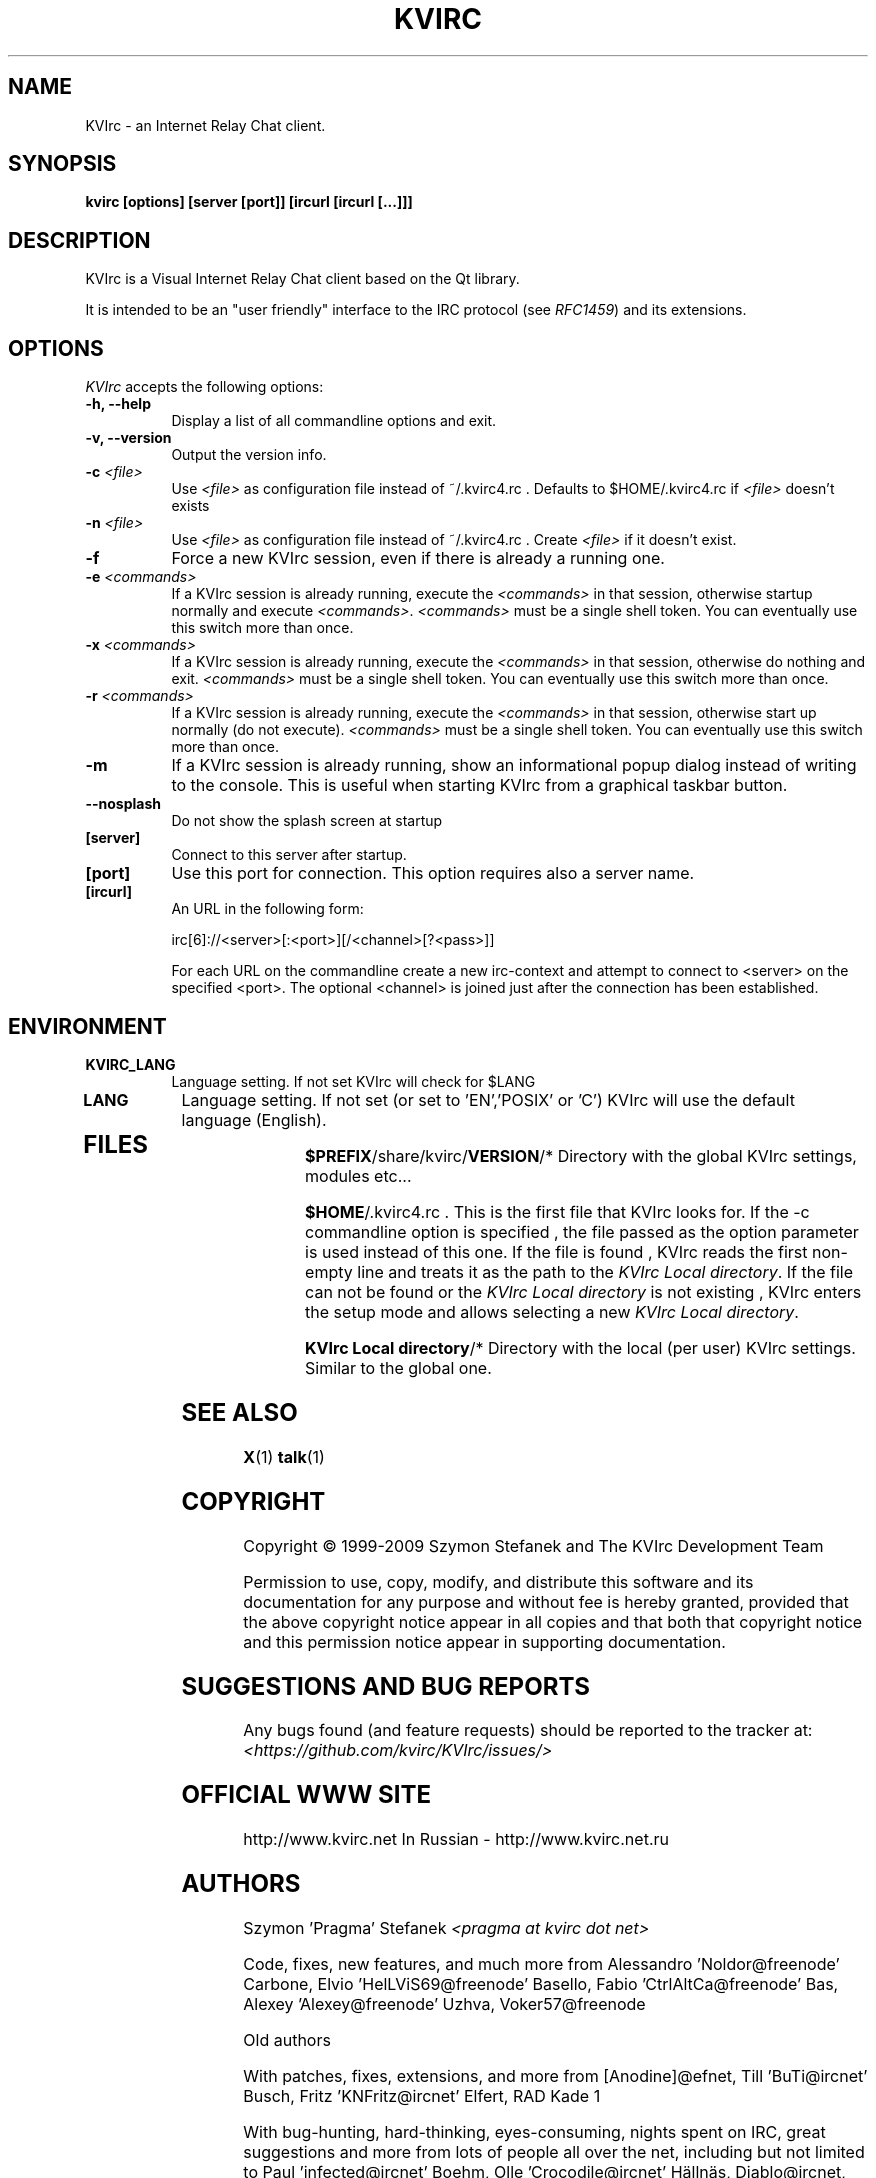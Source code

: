 .TH KVIRC 1 "02/09/2009" Version 4.0.0
.SH NAME
KVIrc - an Internet Relay Chat client.
.SH SYNOPSIS
.B kvirc [options] [server [port]] [ircurl [ircurl [...]]]

.SH DESCRIPTION
.PP
KVIrc is a Visual Internet Relay Chat client based on the Qt library.
.PP
It is intended to be an "user friendly" interface to the IRC protocol (see \fIRFC1459\fP)
and its extensions.
.SH OPTIONS
\fIKVIrc\fP accepts the following options:
.TP 8
.B  \-h, \-\-help
Display a list of all commandline options and exit.
.TP 8
.B \-v, \-\-version
Output the version info.
.TP 8
.B \-c \fI<file>\fP
Use \fI<file>\fP as configuration file instead of ~/.kvirc4.rc .
Defaults to $HOME/.kvirc4.rc if \fI<file>\fP doesn't exists
.TP 8
.B \-n \fI<file>\fP
Use \fI<file>\fP as configuration file instead of ~/.kvirc4.rc .
Create \fI<file>\fP if it doesn't exist.
.TP 8
.B \-f
Force a new KVIrc session, even if there is already a running one.
.TP 8
.B \-e \fI<commands>\fP
If a KVIrc session is already running, execute the \fI<commands>\fP
in that session, otherwise startup normally and execute \fI<commands>\fP.
\fI<commands>\fP must be a single shell token.
You can eventually use this switch more than once.
.TP 8
.B \-x \fI<commands>\fP
If a KVIrc session is already running, execute the \fI<commands>\fP
in that session, otherwise do nothing and exit.
\fI<commands>\fP must be a single shell token.
You can eventually use this switch more than once.
.TP 8
.B \-r \fI<commands>\fP
If a KVIrc session is already running, execute the \fI<commands>\fP
in that session, otherwise start up normally (do not execute).
\fI<commands>\fP must be a single shell token.
You can eventually use this switch more than once.
.TP 8
.B \-m
If a KVIrc session is already running, show an informational popup dialog
instead of writing to the console.
This is useful when starting KVIrc from a graphical taskbar button.
.TP 8
.B \-\-nosplash
Do not show the splash screen at startup
.TP 8
.B [server]
Connect to this server after startup.
.TP 8
.B [port]
Use this port for connection.
This option requires also a server name.
.TP 8
.B [ircurl]
An URL in the following form:

  irc[6]://<server>[:<port>][/<channel>[?<pass>]]

For each URL on the commandline create a new irc-context
and attempt to connect to <server> on the specified <port>.
The optional <channel> is joined just after the connection
has been established.

.SH ENVIRONMENT
.PP
.TP 8
.B KVIRC_LANG
Language setting.
If not set KVIrc will check for $LANG
.TP 8
.B LANG
Language setting.
If not set (or set to 'EN','POSIX' or 'C') KVIrc will use the default language (English).
.TP 8

.SH FILES

\fB$PREFIX\fP/share/kvirc/\fBVERSION\fP/*
Directory with the global KVIrc settings, modules etc...

\fB$HOME\fP/.kvirc4.rc . This is the first file that KVIrc looks for.
If the \-c commandline option is specified , the file passed
as the option parameter is used instead of this one.
If the file is found , KVIrc reads the first non-empty line
and treats it as the path to the \fIKVIrc Local directory\fP.
If the file can not be found or the \fIKVIrc Local directory\fP
is not existing , KVIrc enters the setup mode and allows
selecting a new \fIKVIrc Local directory\fP.

\fBKVIrc Local directory\fP/*
Directory with the local (per user) KVIrc settings.
Similar to the global one.

.SH SEE ALSO
.BR X (1)
.BR talk (1)
.SH COPYRIGHT
Copyright \(co  1999-2009 Szymon Stefanek and The KVIrc Development Team

Permission to use, copy, modify, and distribute this software and its
documentation for any purpose and without fee is hereby granted,
provided that the above copyright notice appear in all copies and that
both that copyright notice and this permission notice appear in
supporting documentation.

.SH SUGGESTIONS AND BUG REPORTS
Any bugs found (and feature requests) should be reported to the tracker
at:
\fI<https://github.com/kvirc/KVIrc/issues/>\fP

.SH OFFICIAL WWW SITE

http://www.kvirc.net
In Russian - http://www.kvirc.net.ru

.SH AUTHORS
Szymon 'Pragma' Stefanek \fI<pragma at kvirc dot net>\fP

Code, fixes, new features, and much more from
Alessandro 'Noldor@freenode' Carbone, Elvio 'HelLViS69@freenode' Basello, Fabio 'CtrlAltCa@freenode' Bas, Alexey 'Alexey@freenode' Uzhva, Voker57@freenode

Old authors

With patches, fixes, extensions, and more from
[Anodine]@efnet, Till 'BuTi@ircnet' Busch, Fritz 'KNFritz@ircnet' Elfert, RAD Kade 1

With bug-hunting, hard-thinking, eyes-consuming,
nights spent on IRC, great suggestions and more from lots
of people all over the net, including but not limited to
Paul 'infected@ircnet' Boehm, Olle 'Crocodile@ircnet' H\[:a]lln\[:a]s, Diablo@ircnet,
Andrew 'Drosha@ircnet' Frolov, MalboroLi@ircnet, munehiro@ircnet
